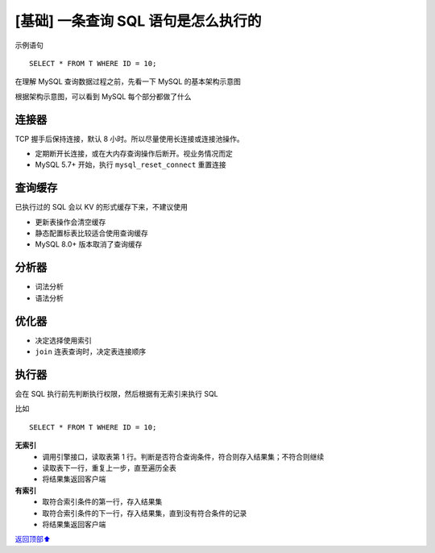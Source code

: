 .. _base01:

[基础] 一条查询 SQL 语句是怎么执行的
#######################################################

示例语句

::

    SELECT * FROM T WHERE ID = 10;

在理解 MySQL 查询数据过程之前，先看一下 MySQL 的基本架构示意图

.. image:: /_static/images/mysql/mysql-001.png

根据架构示意图，可以看到 MySQL 每个部分都做了什么


连接器
===========

TCP 握手后保持连接，默认 8 小时。所以尽量使用长连接或连接池操作。

- 定期断开长连接，或在大内存查询操作后断开。视业务情况而定
- MySQL 5.7+ 开始，执行 ``mysql_reset_connect`` 重置连接


查询缓存
===================

已执行过的 SQL 会以 KV 的形式缓存下来，不建议使用

- 更新表操作会清空缓存
- 静态配置标表比较适合使用查询缓存
- MySQL 8.0+ 版本取消了查询缓存

分析器
===================

- 词法分析
- 语法分析

优化器
===================

- 决定选择使用索引
- ``join`` 连表查询时，决定表连接顺序

执行器
===================

会在 SQL 执行前先判断执行权限，然后根据有无索引来执行 SQL

比如

::

    SELECT * FROM T WHERE ID = 10;

**无索引**
    - 调用引擎接口，读取表第 1 行。判断是否符合查询条件，符合则存入结果集；不符合则继续
    - 读取表下一行，重复上一步，直至遍历全表
    - 将结果集返回客户端

**有索引**
    - 取符合索引条件的第一行，存入结果集
    - 取符合索引条件的下一行，存入结果集，直到没有符合条件的记录
    - 将结果集返回客户端


\ `返回顶部⬆︎ <#>`_\
